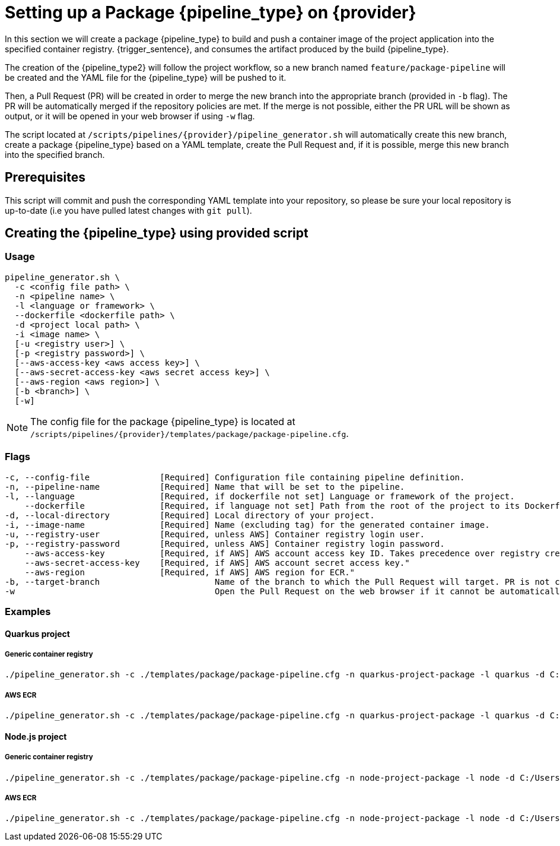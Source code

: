 = Setting up a Package {pipeline_type} on {provider}

In this section we will create a package {pipeline_type} to build and push a container image of the project application into the specified container registry. {trigger_sentence}, and consumes the artifact produced by the build {pipeline_type}.

The creation of the {pipeline_type2} will follow the project workflow, so a new branch named `feature/package-pipeline` will be created and the YAML file for the {pipeline_type} will be pushed to it.

Then, a Pull Request (PR) will be created in order to merge the new branch into the appropriate branch (provided in `-b` flag). The PR will be automatically merged if the repository policies are met. If the merge is not possible, either the PR URL will be shown as output, or it will be opened in your web browser if using `-w` flag.

The script located at `/scripts/pipelines/{provider}/pipeline_generator.sh` will automatically create this new branch, create a package {pipeline_type} based on a YAML template, create the Pull Request and, if it is possible, merge this new branch into the specified branch.

== Prerequisites

This script will commit and push the corresponding YAML template into your repository, so please be sure your local repository is up-to-date (i.e you have pulled latest changes with `git pull`).

== Creating the {pipeline_type} using provided script

=== Usage
```
pipeline_generator.sh \
  -c <config file path> \
  -n <pipeline name> \
  -l <language or framework> \
  --dockerfile <dockerfile path> \
  -d <project local path> \
ifdef::build-pipeline[  --build-pipeline-name <build pipeline name> \]
ifdef::quality-pipeline[  --quality-pipeline-name <quality pipeline name> \]
ifdef::ci-pipeline[  --ci-pipeline-name <ci pipeline name> \]
  -i <image name> \
  [-u <registry user>] \
  [-p <registry password>] \
  [--aws-access-key <aws access key>] \
  [--aws-secret-access-key <aws secret access key>] \
  [--aws-region <aws region>] \
  [-b <branch>] \
  [-w]

```

NOTE: The config file for the package {pipeline_type} is located at `/scripts/pipelines/{provider}/templates/package/package-pipeline.cfg`.


=== Flags
```
-c, --config-file              [Required] Configuration file containing pipeline definition.
-n, --pipeline-name            [Required] Name that will be set to the pipeline.
-l, --language                 [Required, if dockerfile not set] Language or framework of the project.
    --dockerfile               [Required, if language not set] Path from the root of the project to its Dockerfile. Takes precedence over the language/framework default one.
-d, --local-directory          [Required] Local directory of your project.
ifdef::build-pipeline[    --build-pipeline-name      [Required] Build pipeline name.]
ifdef::quality-pipeline[    --quality-pipeline-name    [Required] Quality pipeline name.]
ifdef::ci-pipeline[    --ci-pipeline-name    [Required] CI pipeline name.]
-i, --image-name               [Required] Name (excluding tag) for the generated container image.
-u, --registry-user            [Required, unless AWS] Container registry login user.
-p, --registry-password        [Required, unless AWS] Container registry login password.
    --aws-access-key           [Required, if AWS] AWS account access key ID. Takes precedence over registry credentials."
    --aws-secret-access-key    [Required, if AWS] AWS account secret access key."
    --aws-region               [Required, if AWS] AWS region for ECR."
-b, --target-branch                       Name of the branch to which the Pull Request will target. PR is not created if the flag is not provided.
-w                                        Open the Pull Request on the web browser if it cannot be automatically merged. Requires -b flag.
```

=== Examples

==== Quarkus project

===== Generic container registry
```
./pipeline_generator.sh -c ./templates/package/package-pipeline.cfg -n quarkus-project-package -l quarkus -d C:/Users/$USERNAME/Desktop/quarkus-project -i username/quarkus-project -u username -p password -b develop -w \
ifdef::build-pipeline[--build-pipeline-name node-project-build \]
ifdef::quality-pipeline[--quality-pipeline-name quarkus-project-quality ]
ifdef::ci-pipeline[--ci-pipeline-name quarkus-project-ci ]
```

===== AWS ECR
```
./pipeline_generator.sh -c ./templates/package/package-pipeline.cfg -n quarkus-project-package -l quarkus -d C:/Users/$USERNAME/Desktop/quarkus-project -i username/quarkus-project --aws-access-key AKIAIOSFODNN7EXAMPLE --aws-secret-access-key wJalrXUtnFEMI/K7MDENG/bPxRfiCYEXAMPLEKEY --aws-region eu-west-1 -b develop -w \
ifdef::build-pipeline[--build-pipeline-name node-project-build \]
ifdef::quality-pipeline[--quality-pipeline-name quarkus-project-quality ]
ifdef::ci-pipeline[--ci-pipeline-name quarkus-project-ci ]
```

==== Node.js project

===== Generic container registry
```
./pipeline_generator.sh -c ./templates/package/package-pipeline.cfg -n node-project-package -l node -d C:/Users/$USERNAME/Desktop/node-project -i username/node-project -u username -p password -b develop -w \
ifdef::build-pipeline[--build-pipeline-name node-project-build \]
ifdef::quality-pipeline[--quality-pipeline-name node-project-quality ]
ifdef::ci-pipeline[--ci-pipeline-name node-project-ci ]
```

===== AWS ECR
```
./pipeline_generator.sh -c ./templates/package/package-pipeline.cfg -n node-project-package -l node -d C:/Users/$USERNAME/Desktop/node-project -i username/node-project --aws-access-key AKIAIOSFODNN7EXAMPLE --aws-secret-access-key wJalrXUtnFEMI/K7MDENG/bPxRfiCYEXAMPLEKEY --aws-region eu-west-1 -b develop -w \
ifdef::build-pipeline[--build-pipeline-name node-project-build \]
ifdef::quality-pipeline[--quality-pipeline-name node-project-quality ]
ifdef::ci-pipeline[--ci-pipeline-name node-project-ci ]
```